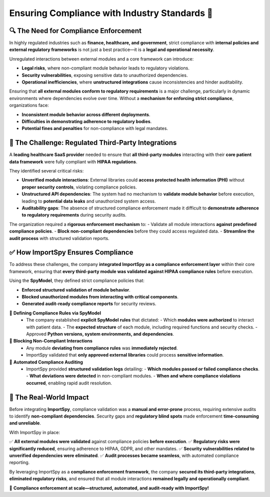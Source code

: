 Ensuring Compliance with Industry Standards 📑
=============================================

🔍 The Need for Compliance Enforcement
--------------------------------------

In highly regulated industries such as **finance, healthcare, and government**,  
strict compliance with **internal policies and external regulatory frameworks**  
is not just a best practice—it is a **legal and operational necessity**.  

Unregulated interactions between external modules and a core framework can introduce:  

- **Legal risks**, where non-compliant module behavior leads to regulatory violations.  
- **Security vulnerabilities**, exposing sensitive data to unauthorized dependencies.  
- **Operational inefficiencies**, where **unstructured integrations** cause inconsistencies  
  and hinder auditability.  

Ensuring that **all external modules conform to regulatory requirements** is a major challenge,  
particularly in dynamic environments where dependencies evolve over time.  
Without a **mechanism for enforcing strict compliance**, organizations face:  

- **Inconsistent module behavior across different deployments**.  
- **Difficulties in demonstrating adherence to regulatory bodies**.  
- **Potential fines and penalties** for non-compliance with legal mandates.  

🚨 The Challenge: Regulated Third-Party Integrations
-----------------------------------------------------

A **leading healthcare SaaS provider** needed to ensure that **all third-party modules**  
interacting with their **core patient data framework** were fully compliant with **HIPAA regulations**.  

They identified several critical risks:  

- **Unverified module interactions**:  
  External libraries could **access protected health information (PHI)**  
  without **proper security controls**, violating compliance policies.  

- **Unstructured API dependencies**:  
  The system had no mechanism to **validate module behavior** before execution,  
  leading to **potential data leaks** and unauthorized system access.  

- **Auditability gaps**:  
  The absence of structured compliance enforcement made it difficult to **demonstrate  
  adherence to regulatory requirements** during security audits.  

The organization required a **rigorous enforcement mechanism** to:  
- Validate all module interactions **against predefined compliance policies**.  
- **Block non-compliant dependencies** before they could access regulated data.  
- **Streamline the audit process** with structured validation reports.  

✅ How ImportSpy Ensures Compliance
-----------------------------------

To address these challenges, the company **integrated ImportSpy as a compliance enforcement layer**  
within their core framework, ensuring that **every third-party module was validated  
against HIPAA compliance rules** before execution.  

Using the **SpyModel**, they defined strict compliance policies that:  

- **Enforced structured validation of module behavior**.  
- **Blocked unauthorized modules from interacting with critical components**.  
- **Generated audit-ready compliance reports** for security reviews.  

🔹 **Defining Compliance Rules via SpyModel**  
   - The company established **explicit SpyModel rules** that dictated:  
     - Which **modules were authorized** to interact with patient data.  
     - The **expected structure** of each module, including required functions and security checks.  
     - Approved **Python versions, system environments, and dependencies**.  

🔹 **Blocking Non-Compliant Interactions**  
   - Any module **deviating from compliance rules** was **immediately rejected**.  
   - ImportSpy validated that **only approved external libraries** could process **sensitive information**.  

🔹 **Automated Compliance Auditing**  
   - ImportSpy provided **structured validation logs** detailing:  
     - **Which modules passed or failed compliance checks**.  
     - **What deviations were detected** in non-compliant modules.  
     - **When and where compliance violations occurred**, enabling rapid audit resolution.  

🚀 The Real-World Impact
------------------------

Before integrating **ImportSpy**, compliance validation was a **manual and error-prone** process,  
requiring extensive audits to identify **non-compliant dependencies**.  
Security gaps and **regulatory blind spots** made enforcement **time-consuming and unreliable**.  

With ImportSpy in place:  

✅ **All external modules were validated** against compliance policies **before execution**.  
✅ **Regulatory risks were significantly reduced**, ensuring adherence to HIPAA, GDPR, and other mandates.  
✅ **Security vulnerabilities related to unverified dependencies were eliminated**.  
✅ **Audit processes became seamless**, with automated compliance reporting.  

By leveraging ImportSpy as a **compliance enforcement framework**,  
the company **secured its third-party integrations**, **eliminated regulatory risks**,  
and ensured that all module interactions **remained legally and operationally compliant**.  

📑 **Compliance enforcement at scale—structured, automated, and audit-ready with ImportSpy!**  
